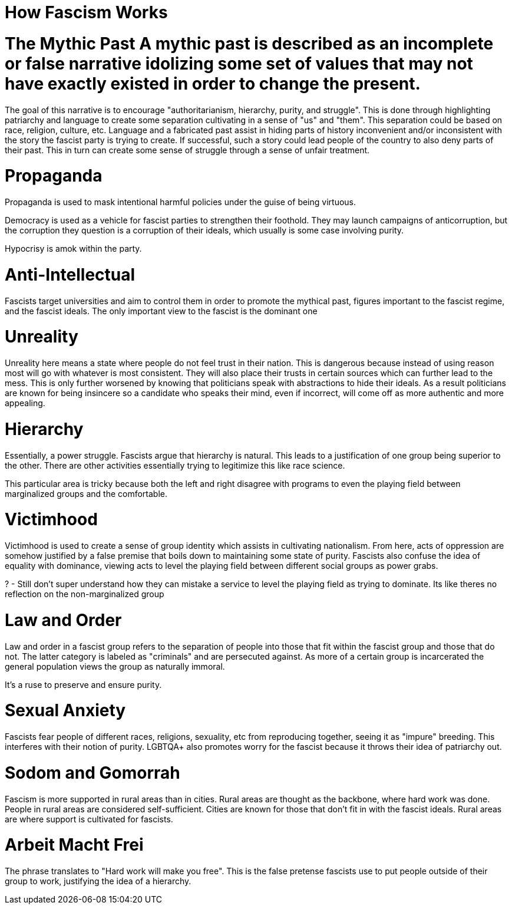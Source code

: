 :doctype: book

:book:

= How Fascism Works

# The Mythic Past A mythic past is described as an incomplete or false narrative idolizing some set of values that may not have exactly existed in order to change the present.

The goal of this narrative is to encourage "authoritarianism, hierarchy, purity, and struggle".
This is done through highlighting patriarchy and language to create some separation cultivating in a sense of "us" and "them".
This separation could be based on race, religion, culture, etc.
Language and a fabricated past assist in hiding parts of history inconvenient and/or inconsistent with the story the fascist party is trying to create.
If successful, such a story could lead people of the country to also deny parts of their past.
This in turn can create some sense of struggle through a sense of unfair treatment.

= Propaganda

Propaganda is used to mask intentional harmful policies under the guise of being virtuous.

Democracy is used as a vehicle for fascist parties to strengthen their foothold.
They may launch campaigns of anticorruption, but the corruption they question is a corruption of their ideals, which usually is some case involving purity.

Hypocrisy is amok within the party.

= Anti-Intellectual

Fascists target universities and aim to control them in order to promote the mythical past, figures important to the fascist regime, and the fascist ideals.
The only important view to the fascist is the dominant one

= Unreality

Unreality here means a state where people do not feel trust in their nation.
This is dangerous because instead of using reason most will go with whatever is most consistent.
They will also place their trusts in certain sources which can further lead to the mess.
This is only further worsened by knowing that politicians speak with abstractions to hide their ideals.
As a result politicians are known for being insincere so a candidate who speaks their mind, even if incorrect, will come off as more authentic and more appealing.

= Hierarchy

Essentially, a power struggle.
Fascists argue that hierarchy is natural.
This leads to a justification of one group being superior to the other.
There are other activities essentially trying to legitimize this like race science.

This particular area is tricky because both the left and right disagree with programs to even the playing field between marginalized groups and the comfortable.

= Victimhood

Victimhood is used to create a sense of group identity which assists in cultivating nationalism.
From here, acts of oppression are somehow justified by a false premise that boils down to maintaining some state of purity.
Fascists also confuse the idea of equality with dominance, viewing acts to level the playing field between different social groups as power grabs.

? - Still don't super understand how they can mistake a service to level the playing field as trying to dominate.
Its like theres no reflection on the non-marginalized group

= Law and Order

Law and order in a fascist group refers to the separation of people into those that fit within the fascist group and those that do not.
The latter category is labeled as "criminals" and are persecuted against.
As more of a certain group is incarcerated the general population views the group as naturally immoral.

It's a ruse to preserve and ensure purity.

= Sexual Anxiety

Fascists fear people of different races, religions, sexuality, etc from reproducing together, seeing it as "impure" breeding.
This interferes with their notion of purity.
LGBTQA+ also promotes worry for the fascist because it throws their idea of patriarchy out.

= Sodom and Gomorrah

Fascism is more supported in rural areas than in cities.
Rural areas are thought as the backbone, where hard work was done.
People in rural areas are considered self-sufficient.
Cities are known for those that don't fit in with the fascist ideals.
Rural areas are where support is cultivated for fascists.

= Arbeit Macht Frei

The phrase translates to "Hard work will make you free".
This is the false pretense fascists use to put people outside of their group to work, justifying the idea of a hierarchy.
